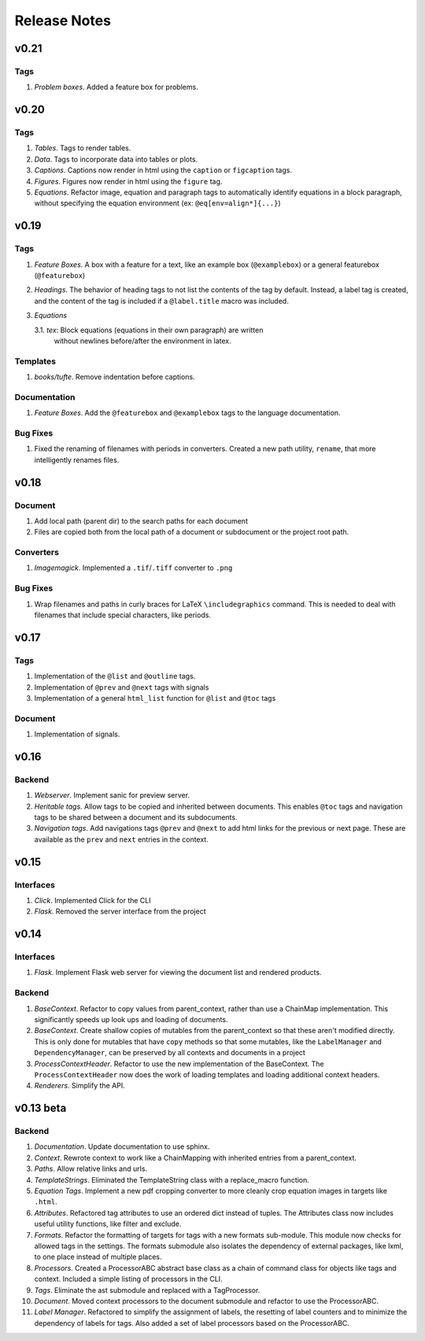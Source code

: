 Release Notes
=============

v0.21
-----

Tags
~~~~
1. *Problem boxes*. Added a feature box for problems.

v0.20
-----

Tags
~~~~
1. *Tables*. Tags to render tables.
2. *Data*. Tags to incorporate data into tables or plots.
3. *Captions*. Captions now render in html using the ``caption`` or
   ``figcaption`` tags.
4. *Figures*. Figures now render in html using the ``figure`` tag.
5. *Equations*. Refactor image, equation and paragraph tags to automatically
   identify equations in a block paragraph, without specifying the equation
   environment (ex: ``@eq[env=align*]{...}``)

v0.19
-----

Tags
~~~~
1. *Feature Boxes*. A box with a feature for a text, like an example box
   (``@examplebox``) or a general featurebox (``@featurebox``)
2. *Headings*. The behavior of heading tags to not list the contents of the
   tag by default. Instead, a label tag is created, and the content of the tag
   is included if a ``@label.title`` macro was included.
3. *Equations*

   3.1. *tex*: Block equations (equations in their own paragraph) are written
        without newlines before/after the environment in latex.

Templates
~~~~~~~~~
1. *books/tufte*. Remove indentation before captions.

Documentation
~~~~~~~~~~~~~
1. *Feature Boxes*. Add the ``@featurebox`` and ``@examplebox`` tags to the
   language documentation.

Bug Fixes
~~~~~~~~~
1. Fixed the renaming of filenames with periods in converters. Created a new
   path utility, ``rename``, that more intelligently renames files.

v0.18
-----

Document
~~~~~~~~

1. Add local path (parent dir) to the search paths for each document
2. Files are copied both from the local path of a document or subdocument or
   the project root path.

Converters
~~~~~~~~~~

1. *Imagemagick*. Implemented a ``.tif``/``.tiff`` converter to ``.png``

Bug Fixes
~~~~~~~~~
1. Wrap filenames and paths in curly braces for LaTeX ``\includegraphics``
   command. This is needed to deal with filenames that include special
   characters, like periods.

v0.17
-----

Tags
~~~~
1. Implementation of the ``@list`` and ``@outline`` tags.
2. Implementation of ``@prev`` and ``@next`` tags with signals
3. Implementation of a general ``html_list`` function for ``@list`` and ``@toc``
   tags

Document
~~~~~~~~
1. Implementation of signals.

v0.16
-----

Backend
~~~~~~~

1. *Webserver*. Implement sanic for preview server.
2. *Heritable tags*. Allow tags to be copied and inherited between documents.
   This enables ``@toc`` tags and navigation tags to be shared between a
   document and its subdocuments.
3. *Navigation tags*. Add navigations tags ``@prev`` and ``@next`` to add html
   links for the previous or next page. These are available as the ``prev`` and
   ``next`` entries in the context.

v0.15
-----

Interfaces
~~~~~~~~~~

1. *Click*. Implemented Click for the CLI
2. *Flask*. Removed the server interface from the project

v0.14
-----

Interfaces
~~~~~~~~~~

1. *Flask*. Implement Flask web server for viewing the document list and
   rendered products.

Backend
~~~~~~~

1. *BaseContext*. Refactor to copy values from parent_context, rather than use
   a ChainMap implementation. This significantly speeds up look ups and loading
   of documents.
2. *BaseContext*. Create shallow copies of mutables from the parent_context
   so that these aren't modified directly. This is only done for mutables that
   have ``copy`` methods so that some mutables, like the ``LabelManager`` and
   ``DependencyManager``, can be preserved by all contexts and documents in a
   project
3. *ProcessContextHeader*. Refactor to use the new implementation of the
   BaseContext. The ``ProcessContextHeader`` now does the work of loading
   templates and loading additional context headers.
4. *Renderers*. Simplify the API.

v0.13 beta
----------

Backend
~~~~~~~

1. *Documentation*. Update documentation to use sphinx.
2. *Context*. Rewrote context to work like a ChainMapping with inherited entries
   from a parent_context.
3. *Paths*. Allow relative links and urls.
4. *TemplateStrings*. Eliminated the TemplateString class with a replace_macro
   function.
5. *Equation Tags*. Implement a new pdf cropping converter to more cleanly crop
   equation images in targets like ``.html``.
6. *Attributes*. Refactored tag attributes to use an ordered dict instead of
   tuples. The Attributes class now includes useful utility functions, like
   filter and exclude.
7. *Formats*. Refactor the formatting of targets for tags with a new formats
   sub-module. This module now checks for allowed tags in the settings. The
   formats submodule also isolates the dependency of external packages, like
   lxml, to one place instead of multiple places.
8. *Processors*. Created a ProcessorABC abstract base class as a chain of
   command class for objects like tags and context. Included a simple listing
   of processors in the CLI.
9. *Tags*. Eliminate the ast submodule and replaced with a TagProcessor.
10. *Document*. Moved context processors to the document submodule and refactor
    to use the ProcessorABC.
11. *Label Manager*. Refactored to simplify the assignment of labels, the
    resetting of label counters and to minimize the dependency of labels for
    tags. Also added a set of label processors based on the ProcessorABC.
